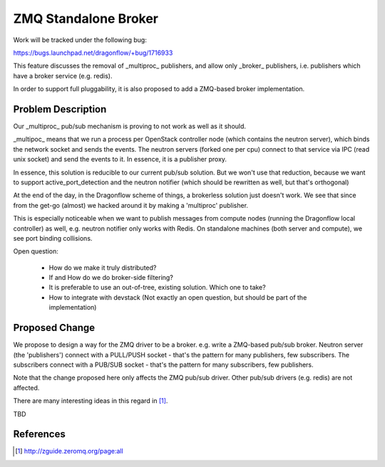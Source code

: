 ..
 This work is licensed under a Creative Commons Attribution 3.0 Unported
 License.

 http://creativecommons.org/licenses/by/3.0/legalcode

=====================
ZMQ Standalone Broker
=====================

Work will be tracked under the following bug:

https://bugs.launchpad.net/dragonflow/+bug/1716933

This feature discusses the removal of _multiproc_ publishers, and allow only
_broker_ publishers, i.e. publishers which have a broker service (e.g. redis).

In order to support full pluggability, it is also proposed to add a ZMQ-based
broker implementation.


Problem Description
===================

Our _multiproc_ pub/sub mechanism is proving to not work as well as it should.

_multipoc_ means that we run a process per OpenStack controller node (which
contains the neutron server), which binds the network socket and sends
the events. The neutron servers (forked one per cpu) connect to that
service via IPC (read unix socket) and send the events to it.  In essence,
it is a publisher proxy.

In essence, this solution is reducible to our current pub/sub solution. But
we won't use that reduction, because we want to support active_port_detection
and the neutron notifier (which should be rewritten as well, but that's orthogonal)

At the end of the day, in the Dragonflow scheme of things, a brokerless
solution just doesn't work. We see that since from the get-go (almost)
we hacked around it by making a 'multiproc' publisher.

This is especially noticeable when we want to publish messages from
compute nodes (running the Dragonflow local controller) as well,
e.g. neutron notifier only works with Redis. On standalone machines
(both server and compute), we see port binding collisions.

Open question:

 * How do we make it truly distributed?

 * If and How do we do broker-side filtering?

 * It is preferable to use an out-of-tree, existing solution. Which one to take?

 * How to integrate with devstack (Not exactly an open question, but should be
   part of the implementation)

Proposed Change
===============


We propose to design a way for the ZMQ driver to be a broker. e.g. write
a ZMQ-based pub/sub broker. Neutron server (the 'publishers') connect
with a PULL/PUSH socket - that's the pattern for many publishers, few
subscribers. The subscribers connect with a PUB/SUB socket - that's the
pattern for many subscribers, few publishers.

Note that the change proposed here only affects the ZMQ pub/sub driver. Other
pub/sub drivers (e.g. redis) are not affected.

There are many interesting ideas in this regard in [1]_.

TBD


References
==========

.. [1] http://zguide.zeromq.org/page:all
